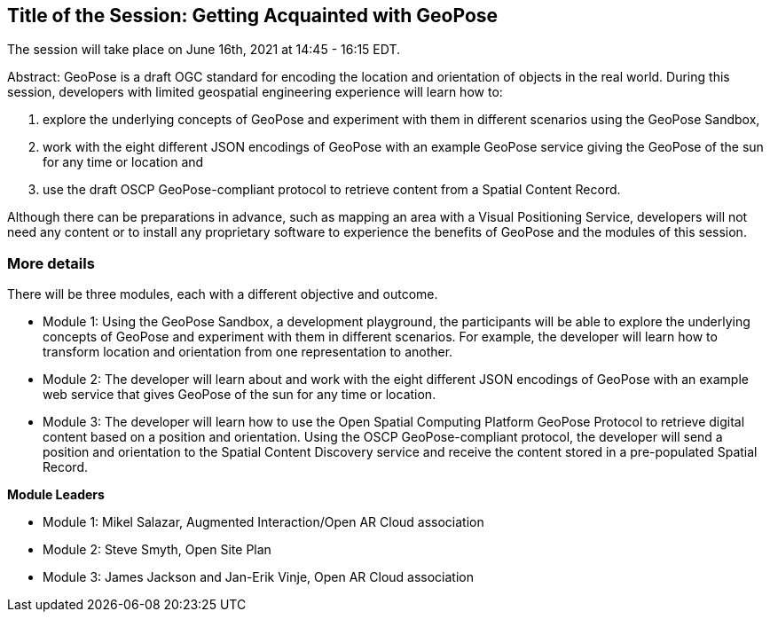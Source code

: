 == Title of the Session: Getting Acquainted with GeoPose

The session will take place on June 16th, 2021 at 14:45 - 16:15 EDT.

Abstract: GeoPose is a draft OGC standard for encoding the location and orientation of objects in the real world. During this session, developers with limited geospatial engineering experience will learn how to:

1.  explore the underlying concepts of GeoPose and experiment with them in different scenarios using the GeoPose Sandbox,
2.  work with the eight different JSON encodings of GeoPose with an example GeoPose service giving the GeoPose of the sun for any time or location and
3.  use the draft OSCP GeoPose-compliant protocol to retrieve content from a Spatial Content Record.

Although there can be preparations in advance, such as mapping an area with a Visual Positioning Service, developers will not need any content or to install any proprietary software to experience the benefits of GeoPose and the modules of this session.



=== More details

There will be three modules, each with a different objective and outcome.

* Module 1: Using the GeoPose Sandbox, a development playground, the participants will be able to explore the underlying concepts of GeoPose and experiment with them in different scenarios. For example, the developer will learn how to transform location and orientation from one representation to another. 

* Module 2: The developer will learn about and work with the eight different JSON encodings of GeoPose with an example web service that gives GeoPose of the sun for any time or location.

* Module 3: The developer will learn how to use the Open Spatial Computing Platform GeoPose Protocol to retrieve digital content based on a position and orientation. Using the OSCP GeoPose-compliant protocol, the developer will send a position and orientation to the Spatial Content Discovery service and receive the content stored in a pre-populated Spatial Record.

*Module Leaders*

* Module 1: Mikel Salazar, Augmented Interaction/Open AR Cloud association
* Module 2: Steve Smyth, Open Site Plan
* Module 3: James Jackson and Jan-Erik Vinje, Open AR Cloud association

